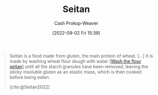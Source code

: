 :PROPERTIES:
:ID:       2caa9715-d216-41c4-babb-c6e66364ac6d
:ROAM_REFS: [cite:@Seitan2022]
:LAST_MODIFIED: [2023-09-05 Tue 20:17]
:END:
#+title: Seitan
#+hugo_custom_front_matter: :slug "2caa9715-d216-41c4-babb-c6e66364ac6d"
#+author: Cash Prokop-Weaver
#+date: [2022-09-02 Fri 15:39]
#+filetags: :concept:

#+begin_quote
Seitan is a food made from gluten, the main protein of wheat. [...] It is made by washing wheat flour dough with water [[[id:aec8ffce-c854-4800-8a3d-bf8ac3616eef][Wash the flour seitan]]] until all the starch granules have been removed, leaving the sticky insoluble gluten as an elastic mass, which is then cooked before being eaten.

[cite:@Seitan2022]
#+end_quote

* Flashcards :noexport:
** Describe :fc:
:PROPERTIES:
:CREATED: [2022-11-18 Fri 15:05]
:FC_CREATED: 2022-11-18T23:06:06Z
:FC_TYPE:  double
:ID:       2cc3f0be-7e0b-4e9c-99a6-17fdfb1ae424
:END:
:REVIEW_DATA:
| position | ease | box | interval | due                  |
|----------+------+-----+----------+----------------------|
| front    | 2.65 |   7 |   200.69 | 2023-11-15T15:03:49Z |
| back     | 2.50 |   7 |   195.65 | 2023-11-26T06:26:10Z |
:END:

[[id:2caa9715-d216-41c4-babb-c6e66364ac6d][Seitan]]

*** Back
Food made from gluten.
*** Source
[cite:@Seitan2022]
#+print_bibliography: